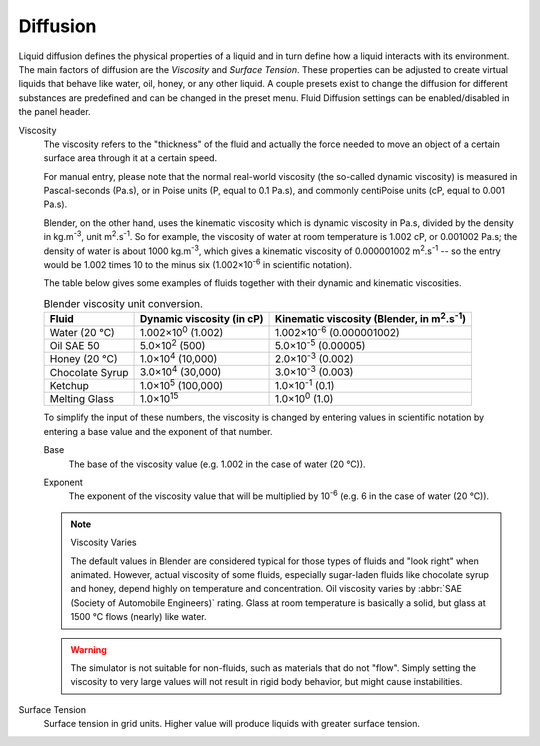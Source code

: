 .. |m2.s-1| replace:: m\ :sup:`2`.s\ :sup:`-1`
.. |kg.m-3| replace:: kg.m\ :sup:`-3`

.. _bpy.ops.fluid.preset:
.. _bpy.types.FluidDomainSettings.use_diffusion:

*********
Diffusion
*********

.. reference::

   :Type:      Domain
   :Panel:     :menuselection:`Physics --> Fluid --> Diffusion`

Liquid diffusion defines the physical properties of a liquid
and in turn define how a liquid interacts with its environment.
The main factors of diffusion are the *Viscosity* and *Surface Tension*.
These properties can be adjusted to create virtual liquids that behave like water,
oil, honey, or any other liquid. A couple presets exist to change the diffusion
for different substances are predefined and can be changed in the preset menu.
Fluid Diffusion settings can be enabled/disabled in the panel header.

Viscosity
   The viscosity refers to the "thickness" of the fluid and actually the force needed to
   move an object of a certain surface area through it at a certain speed.

   For manual entry, please note that the normal real-world viscosity
   (the so-called dynamic viscosity) is measured in Pascal-seconds (Pa.s),
   or in Poise units (P, equal to 0.1 Pa.s), and commonly centiPoise units (cP, equal to 0.001 Pa.s).

   Blender, on the other hand, uses the kinematic viscosity which is dynamic viscosity in Pa.s,
   divided by the density in |kg.m-3|, unit |m2.s-1|. So for example,
   the viscosity of water at room temperature is 1.002 cP, or 0.001002 Pa.s; the density of water is
   about 1000 |kg.m-3|, which gives a kinematic viscosity of 0.000001002 |m2.s-1| --
   so the entry would be 1.002 times 10 to the minus six (1.002×10\ :sup:`-6` in scientific notation).

   The table below gives some examples of fluids together with their dynamic and kinematic viscosities.

   .. list-table:: Blender viscosity unit conversion.
      :header-rows: 1

      * - Fluid
        - Dynamic viscosity (in cP)
        - Kinematic viscosity (Blender, in |m2.s-1|)
      * - Water (20 °C)
        - 1.002×10\ :sup:`0` (1.002)
        - 1.002×10\ :sup:`-6` (0.000001002)
      * - Oil SAE 50
        - 5.0×10\ :sup:`2` (500)
        - 5.0×10\ :sup:`-5` (0.00005)
      * - Honey (20 °C)
        - 1.0×10\ :sup:`4` (10,000)
        - 2.0×10\ :sup:`-3` (0.002)
      * - Chocolate Syrup
        - 3.0×10\ :sup:`4` (30,000)
        - 3.0×10\ :sup:`-3` (0.003)
      * - Ketchup
        - 1.0×10\ :sup:`5` (100,000)
        - 1.0×10\ :sup:`-1` (0.1)
      * - Melting Glass
        - 1.0×10\ :sup:`15`
        - 1.0×10\ :sup:`0` (1.0)

   To simplify the input of these numbers, the viscosity is changed by entering values
   in scientific notation by entering a base value and the exponent of that number.

   .. _bpy.types.FluidDomainSettings.viscosity_base:

   Base
      The base of the viscosity value (e.g. 1.002 in the case of water (20 °C)).

   .. _bpy.types.FluidDomainSettings.viscosity_exponent:

   Exponent
      The exponent of the viscosity value that will be multiplied by 10\ :sup:`-6`
      (e.g. 6 in the case of water (20 °C)).

   .. note:: Viscosity Varies

      The default values in Blender are considered typical for those types of fluids and "look right" when animated.
      However, actual viscosity of some fluids,
      especially sugar-laden fluids like chocolate syrup and honey, depend highly on temperature and concentration.
      Oil viscosity varies by :abbr:`SAE (Society of Automobile Engineers)` rating.
      Glass at room temperature is basically a solid, but glass at 1500 °C flows (nearly) like water.

   .. warning::

      The simulator is not suitable for non-fluids, such as materials that do not "flow".
      Simply setting the viscosity to very large values will not result in rigid body behavior,
      but might cause instabilities.

.. _bpy.types.FluidDomainSettings.surface_tension:

Surface Tension
   Surface tension in grid units. Higher value will produce liquids with greater surface tension.
